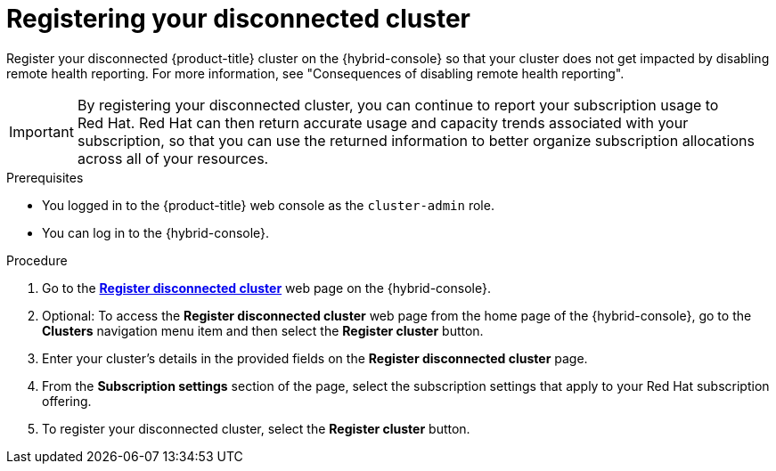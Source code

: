 // Module included in the following assemblies:
//
// * support/remote_health_monitoring/remote-health-reporting.adoc

:_mod-docs-content-type: PROCEDURE
[id="insights-operator-register-disconnected-cluster_{context}"]
= Registering your disconnected cluster

Register your disconnected {product-title} cluster on the {hybrid-console} so that your cluster does not get impacted by disabling remote health reporting. For more information, see "Consequences of disabling remote health reporting".

[IMPORTANT]
====
By registering your disconnected cluster, you can continue to report your subscription usage to Red{nbsp}Hat. Red{nbsp}Hat can then return accurate usage and capacity trends associated with your subscription, so that you can use the returned information to better organize subscription allocations across all of your resources.
====

.Prerequisites

* You logged in to the {product-title} web console as the `cluster-admin` role.
* You can log in to the {hybrid-console}.

.Procedure
. Go to the link:https://console.redhat.com/openshift/register[*Register disconnected cluster*] web page on the {hybrid-console}.

. Optional: To access the *Register disconnected cluster* web page from the home page of the {hybrid-console}, go to the *Clusters* navigation menu item and then select the *Register cluster* button.

. Enter your cluster's details in the provided fields on the *Register disconnected cluster* page.

. From the *Subscription settings* section of the page, select the subscription settings that apply to your Red{nbsp}Hat subscription offering.

. To register your disconnected cluster, select the *Register cluster* button.
